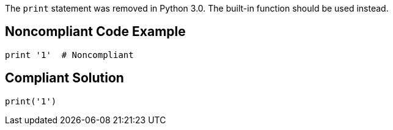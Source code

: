 The ``print`` statement was removed in Python 3.0. The built-in function should be used instead.


== Noncompliant Code Example

----
print '1'  # Noncompliant
----


== Compliant Solution

----
print('1') 
----

